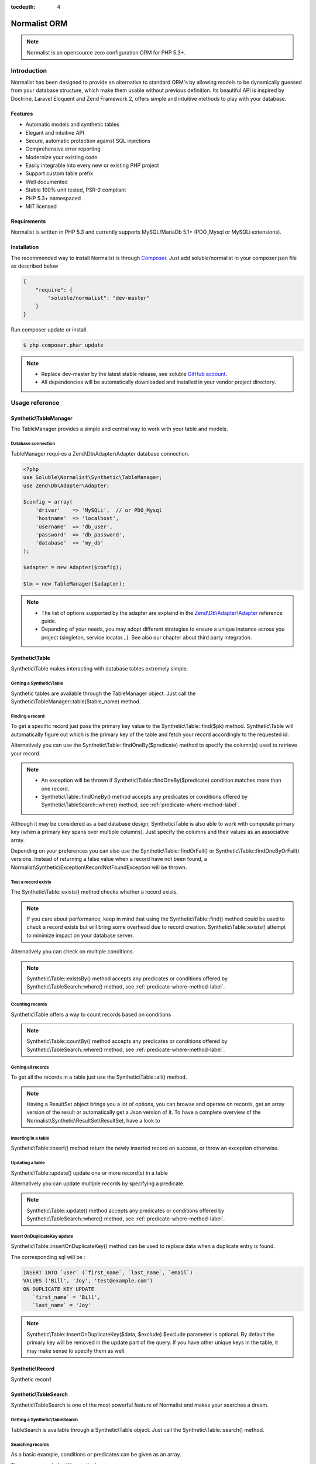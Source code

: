 :tocdepth: 4

Normalist ORM
=============

.. note:: 
   Normalist is an opensource zero configuration ORM for PHP 5.3+.

Introduction
------------

Normalist has been designed to provide an alternative to standard ORM's by 
allowing models to be dynamically guessed from your database structure, which 
make them usable without previous definition. Its beautiful API is inspired by Doctrine, Laravel Eloquent and 
Zend Framework 2, offers simple and intuitive methods to play with your database.

Features
++++++++

+ Automatic models and synthetic tables
+ Elegant and intuitive API
+ Secure, automatic protection against SQL injections
+ Comprehensive error reporting
+ Modernize your existing code
+ Easily integrable into every new or existing PHP project 
+ Support custom table prefix
+ Well documented 
+ Stable 100% unit tested, PSR-2 compliant
+ PHP 5.3+ namespaced
+ MIT licensed

Requirements
++++++++++++

Normalist is written in PHP 5.3 and currently supports MySQL/MariaDb 5.1+ (PDO_Mysql or MySQLi extensions).

Installation
++++++++++++

The recommended way to install Normalist is through `Composer <https://getcomposer.org/>`_.
Just add soluble/normalist in your composer.json file as described below

.. code-block:: json

    {
        "require": {
            "soluble/normalist": "dev-master"
        }
    }

Run composer update or install.

.. code-block:: bash

    $ php composer.phar update

.. note::     
   + Replace dev-master by the latest stable release, see soluble `GitHub account <https://github.com/belgattitude/solublecomponents>`_.
   + All dependencies will be automatically downloaded and installed in your vendor project directory. 


Usage reference
---------------

Synthetic\\TableManager
+++++++++++++++++++++++

The TableManager provides a simple and central way to work with your table and models.


Database connection
~~~~~~~~~~~~~~~~~~~

TableManager requires a Zend\\Db\\Adapter\\Adapter database connection. 

.. code-block:: php

    <?php
    use Soluble\Normalist\Synthetic\TableManager;
    use Zend\Db\Adapter\Adapter;
    
    $config = array(
        'driver'    => 'MySQLi',  // or PDO_Mysql
        'hostname'  => 'localhost',
        'username'  => 'db_user',
        'password'  => 'db_password',
        'database'  => 'my_db'
    );

    $adapter = new Adapter($config);
       
    $tm = new TableManager($adapter);

.. note::     
   + The list of options supported by the adapter are explaind in the `Zend\\Db\\Adapter\\Adapter <http://framework.zend.com/manual/2.2/en/modules/zend.db.adapter.html>`_ reference guide.
   + Depending of your needs, you may adopt different strategies to ensure a unique instance across you project (singleton, service locator...). 
     See also our chapter about third party integration.

Synthetic\\Table
++++++++++++++++

Synthetic\\Table makes interacting with database tables extremely simple. 

Getting a Synthetic\\Table
~~~~~~~~~~~~~~~~~~~~~~~~~~

Synthetic tables are available through the TableManager object. Just call the Synthetic\\TableManager::table($table_name) method. 

.. code-block:: php
   :emphasize-lines: 2

    <?php
    $tm = new TableManager($adapter);
    $userTable = $tm->table('user');


Finding a record
~~~~~~~~~~~~~~~~

To get a specific record just pass the primary key value to the Synthetic\\Table::find($pk) method. 
Synthetic\\Table will automatically figure out which is the primary key of the table
and fetch your record accordingly to the requested id.

.. code-block:: php
   :emphasize-lines: 3

   <?php
   $userTable = $tm->table('user');
   $userRecord = $userTable->find(1);
   if (!$userRecord) {
       echo "Record does not exists";
   }
   echo get_class($userRecord); // -> Normalist\Synthetic\Synthetic\Record


Alternatively you can use the Synthetic\\Table::findOneBy($predicate) method to specify
the column(s) used to retrieve your record.

.. code-block:: php
   :emphasize-lines: 3

   <?php
   $userTable = $tm->table('user');
   $userRecord = $userTable->findOneBy(array('email' => 'test@example.com'));
   if (!$userRecord) {
       echo "Record does not exists";
   }
   echo get_class($userRecord); // -> Normalist\Synthetic\Synthetic\Record

.. note::
   + An exception will be thrown if Synthetic\\Table::findOneBy($predicate) condition matches more than one record.
   + Synthetic\\Table::findOneBy() method accepts any predicates or conditions
     offered by Synthetic\\TableSearch::where() method, see :ref:`predicate-where-method-label`.

   
Although it may be considered as a bad database design, Synthetic\\Table is also able to work with composite primary key 
(when a primary key spans over multiple columns). Just specify the columns and their values as an associative array.

.. code-block:: php
   :emphasize-lines: 3

   <?php
   $orderlines = $tm->table('order_line');
   $orderline = $userTable->find(array('order_id' => 1, 'order_line' => 10));

Depending on your preferences you can also use the Synthetic\\Table::findOrFail() or Synthetic\\Table::findOneByOrFail()
versions. Instead of returning a false value when a record have not been found, 
a Normalist\\Synthetic\\Exception\\RecordNotFoundException will be thrown.

.. code-block:: php
   :emphasize-lines: 3

   <?php
   use Normalist\Synthetic\Exception as SyntheticException;

   $userTable = $tm->table('user');
   try {
       $userRecord = $userTable->findOrFail(1);
       $userRecord = $userTable->findOneByOrFail(array('email' => 'test@example.com'));
   } catch (SyntheticException\RecordNotFoundException $e) {
       echo "Record not found: " . $e->getMessage(); 
   }

Test a record exists
~~~~~~~~~~~~~~~~~~~~

The Synthetic\\Table::exists() method checks whether a record exists. 

.. code-block:: php
   :emphasize-lines: 3

   <?php
   $userTable = $tm->table('user');
   if ($userTable->exists(1)) {
       echo "Record exists";
   }

.. note::
   If you care about performance, keep in mind that using the
   Synthetic\\Table::find() method could be used to check a record exists 
   but will bring some overhead due to record creation. Synthetic\\Table::exists()
   attempt to minimize impact on your database server.

Alternatively you can check on multiple conditions.

.. code-block:: php
   :emphasize-lines: 3

   <?php
   $userTable = $tm->table('user');
   if ($userTable->existsBy(array('email' => 'test@example.com')) {
       echo "Record exists";
   }

.. note::
   Synthetic\\Table::existsBy() method accepts any predicates or conditions
   offered by Synthetic\\TableSearch::where() method, see :ref:`predicate-where-method-label`.

Counting records
~~~~~~~~~~~~~~~~
Synthetic\\Table offers a way to count records based on conditions 

.. code-block:: php
   :emphasize-lines: 3

   <?php
   $userTable = $tm->table('user');
   $count = $userTable->count());
       
   // Alternatively you can count with conditions
   $count = $userTable->countBy(array('country' => 'US'));

.. note::
   Synthetic\\Table::countBy() method accepts any predicates or conditions
   offered by Synthetic\\TableSearch::where() method, see 
   :ref:`predicate-where-method-label`.

Getting all records
~~~~~~~~~~~~~~~~~~~

To get all the records in a table just use the Synthetic\\Table::all() method.

.. code-block:: php
   :emphasize-lines: 3

   <?php
   $userTable = $tm->table('user');
   $userResultSet = $tm->all();
   
   echo get_class($userResultSet);
   // -> Normalist\Synthetic\ResultSet\ResultSet

   // Alternative 1 : iterating the resultset
   foreach($userResultSet as $record) {
        echo $record->email;
   }

   // Alternative 2 : getting an array version
   $users = $userResultSet->toArray();

.. note::
   Having a ResultSet object brings you a lot of options, you can browse and operate 
   on records, get an array version of the result or automatically get a Json version of it.
   To have a complete overview of the Normalist\\Synthetic\\ResultSet\\ResultSet, have a look to 

Inserting in a table
~~~~~~~~~~~~~~~~~~~~

Synthetic\\Table::insert() method return the newly inserted record on success, or throw
an exception otherwise.

.. code-block:: php
   :emphasize-lines: 12

   <?php
   use Soluble\Normalist\Synthetic\Exception as SyntheticException;

   $userTable = $tm->table('user');
   $data = array(
        'username'  => 'Bill',
        'email'     => 'test@example.com',
        'type_id'   => 10
   );

   try {
     $userRecord = $userTable->insert($data); 
   } catch (SyntheticException\NotNullException $e) {
        echo "Inserting record failed, one or more columns cannot be null";
   } catch (SyntheticException\DuplicateEntryException $e) {
        echo "Inserting record failed due to a duplicate entry";
   } catch (SyntheticException\ForeignKeyException $e) {
        echo "Inserting record failed due to a invalid foreign key";
   } catch (SyntheticException\ColumnNotFoundException $e) {
        echo "Inserting record failed, one or more columns does not exists in table";
   } catch (SyntheticException\RuntimeException $e) {
        echo "Inserting record failed, one or more column can be written";
   }

   // Alternatively you can catch the synthetic ExceptionInterface
   try {
     $userRecord = $userTable->insert($data); 
   } catch (SyntheticException\ExceptionInterface $e) {
        echo "Error inserting record: " . get_class($e) . ':' . $e->getMessage();
   }

   echo get_class($userRecord);
   // -> Normalist\Synthetic\Record

   echo $userRecord->user_id;
   // -> will return the auto-incremented id of the newly inserted record


Updating a table
~~~~~~~~~~~~~~~~

Synthetic\\Table::update() update one or more record(s) in a table

.. code-block:: php
   :emphasize-lines: 11

   <?php
   use Soluble\Normalist\Synthetic\Exception as SyntheticException;

   $userTable = $tm->table('user');
   $data = array(
        'email'     => 'test@example.com',
   );

   // will update email address of user 1 (primary key) 
   try {
    $affected = $userTable->update($data, 1);
   } catch (SyntheticException\ExceptionInterface $e) {
        echo "Update failed with error : " . $e->getMessage();
   }

Alternatively you can update multiple records by specifying a predicate.

.. code-block:: php
   :emphasize-lines: 9

   <?php
   use Soluble\Normalist\Synthetic\Exception as SyntheticException;
   use Zend\Db\Sql\Where;

   $userTable = $tm->table('user');
   $data = array( 'has_access' => 0 );

   try {
     $affected = $userTable->update($data, function(Where $where) {
        $where->like('email', '%@hotmail.com');
     });
   } catch (SyntheticException\ExceptionInterface $e) {
        echo "Update failed with error : " . $e->getMessage();
   }

   echo $affected; 
   // will print the affected number of records (int)

.. note::
   Synthetic\\Table::update() method accepts any predicates or conditions
   offered by Synthetic\\TableSearch::where() method, see :ref:`predicate-where-method-label`.

Insert OnDuplicateKey update
~~~~~~~~~~~~~~~~~~~~~~~~~~~~

Synthetic\\Table::insertOnDuplicateKey() method can be used to replace data when a duplicate
entry is found. 

.. code-block:: php
   :emphasize-lines: 12

   <?php
   use Soluble\Normalist\Synthetic\Exception as SyntheticException;

   $userTable = $tm->table('user');
   $data = array(
        'first_name'  => 'Bill',
        'last_name'   => 'Joy',
        'email'       => 'test@example.com' // unique !!!
   );

   try {
     $userRecord = $userTable->insertOnDuplicateKeyUpdate($data, $exclude=array('email')); 
   } catch (SyntheticException\ExceptionInterface $e) {
        echo "Error : " . get_class($e) . ':' . $e->getMessage();
   }

   echo get_class($userRecord);
   // -> Normalist\Synthetic\Record

   echo $userRecord->username;
   // -> will print 'Bill'

The corresponding sql will be :

.. code-block:: mysql

   INSERT INTO `user` (`first_name`, `last_name`, `email`) 
   VALUES ('Bill', 'Joy', 'test@example.com') 
   ON DUPLICATE KEY UPDATE 
      `first_name` = 'Bill',
      `last_name` = 'Joy'

.. note::
   Synthetic\\Table::insertOnDuplicateKey($data, $exclude) $exclude parameter is optional. By default
   the primary key will be removed in the update part of the query. 
   If you have other unique keys in the table, it may make sense to specify them as well.


Synthetic\\Record
+++++++++++++++++

Synthetic record 

Synthetic\\TableSearch
++++++++++++++++++++++

Synthetic\\TableSearch is one of the most powerful feature of Normalist and makes your searches a dream.


Getting a Synthetic\\TableSearch
~~~~~~~~~~~~~~~~~~~~~~~~~~~~~~~~

TableSearch is available through a Synthetic\\Table object. Just call the Synthetic\\Table::search() method. 

.. code-block:: php
   :emphasize-lines: 4

    <?php
    $tm = new TableManager($adapter);
    $userTable = $tm->table('user');
    $search = $userTable->search();
    echo get_class($search);
    // -> Normalist\Synthetic\Table\TableSearch

.. _predicate-where-method-label:

Searching records
~~~~~~~~~~~~~~~~~

As a basic example, conditions or predicates can be given as an array.

.. code-block:: php
   :emphasize-lines: 4-11

    <?php
    $tm = new TableManager($adapter);
    $userTable = $tm->table('user');
    $results = $userTable->search()
                         ->where(array(
                                    'email' => 'test@example.com', 
                                    'login' => 'Bill'
                                  )
                                )
                         ->orWhere(array('login' => 'Steve'))
                         ->limit(10)
                         ->toArray();            
 
    echo get_type($results);
    // -> array

The query executed will be similar to :

.. code-block:: mysql

   SELECT `user`.* 
   FROM `user` 
   WHERE `email` = 'test@example.com' 
     AND `login` = 'Bill'
      OR `login` = 'Steve'
   LIMIT 10

Alternatively you can use PHP 5.3 closures to get the job done.

.. code-block:: php
   :emphasize-lines: 6-25

    <?php
    use Zend\Db\Sql\Where;

    $tm = new TableManager($adapter);
    $search = $tm->table('user')->search();
    $search->where(function (Where $where) {
        
        $where->like('email', '%@example.com');
        
        $where->in('country', array('FR', 'US'))
              ->between('birth_date', 1970, 2001);

        $where->lessThan('birth_date', 1980)
              ->and
              ->greaterThan('birth_date', 2010);

        $where->isNotNull('zipcode');

        $where->or
                 ->nest
                   ->equalsTo('name', 'Bill')
                   ->or->like('last_name', '%Gates%')
        
        $where->like('first_name', "%;'DROP DATABASE' `DROP TABLE`");
    })->limit(10);

    $results = $search->execute();
    echo get_class($results);
    // -> Normalist\Synthetic\ResultSet\ResultSet


The corresponding sql will be :

.. code-block:: MySQL

   SELECT `user`.*
   FROM `user` 
   WHERE `email` LIKE '%@example.com' 
     AND `country` IN ('FR', 'US') 
     AND `birth_date` BETWEEN '1970' AND '2001' 
     AND `birth_date` < '1980' AND `birth_date` > '2010' 
     AND `zipcode` IS NOT NULL 
      OR (`name` = 'Bill' OR `last_name` LIKE '%Gates%')
     AND `first_name` LIKE '%;\'DROP DATABASE\' `DROP TABLE`'
   LIMIT 10

.. note::
   TableSearch internally relies on the wonderful Zend\\Db\\Sql\\Select component. 
   This manual does not cover all possible options offered by the Select object. 
   For further information, have a look at the `official documentation <http://framework.zend.com/manual/2.2/en/modules/zend.db.sql.html#zend-db-sql-select>`_


// or alternatively
$json = $search->toJson();

Another possibility is to use raw conditions, but be cautious of possible 
sql injections. Always quote your values and identifiers !!!

.. code-block:: php
   :emphasize-lines: 6-25

    <?php
    $tm = new TableManager($adapter);
    $platform = $tm->getDbAdapter()->getPlatform();
    echo get_class($platform);
    // -> Zend\Db\Adapter\Platform\PlatformInterface

    $search = $tm->table('user')->search();
    $last_name = $platform->quoteValue($_GET['last_name']);
    $id        = $platform->quoteValue($_GET['id']);
    $search->where("(last_name =  or id = $id) and flag_active = 1");


Using limit and direction
~~~~~~~~~~~~~~~~~~~~~~~~~

    
   


Transactions
------------

.. code-block:: php

	<?php
	use Normalist\Synthetic\TableManager;

	$tm = new TableManager($adapter);

	$tm->transaction()->start();
	try {
		$tm->table('post')->update(array('title' => 'cool'));
		$tm->table('comment')->delete(1);
		// will throw an Exception\RecordNotFoundException;
		$tm->table('comment')->findOrFail(1);
    } catch (\Exception $e) {
		// will rollback any changes made  to the database
		$tm->transaction()->rollback();
		throw $e;
	} 
	$tm->transaction()->commit();
	

	

Notes
=====

In a existing project
---------------------


Typical usage scenarios
-----------------------
Normalist has been primarily designed to modernize, secure and empower existing PHP applications.  
If your project use already a decent ORM such as Doctrine, we recommend you to continue using it.


Portability
-----------

Currently Normalist supports only MySQL or MariaDB databases. Postgres and Oracle could be supported
by implementing a specific reader in the project. 


Contributing
------------

Project contributions are welcome, check our github repository.

Roadmap
-------

Roadmap for the project will be documented soon
